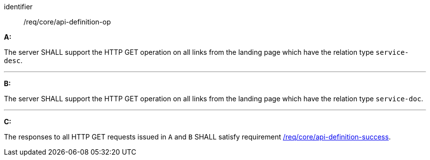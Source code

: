 [[req_core_api-definition-op]]

[requirement]
====
[%metadata]
identifier:: /req/core/api-definition-op

*A:*

The server SHALL support the HTTP GET operation on all links from the landing page which have the relation type `service-desc`.

---
*B:*

The server SHALL support the HTTP GET operation on all links from the landing page which have the relation type `service-doc`.

---
*C:*

The responses to all HTTP GET requests issued in `A` and `B` SHALL satisfy requirement <<req_core_api-definition-success,/req/core/api-definition-success>>.
====

